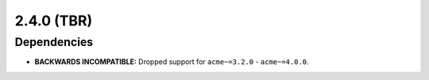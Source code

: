 ###########
2.4.0 (TBR)
###########


************
Dependencies
************

* **BACKWARDS INCOMPATIBLE:** Dropped support for ``acme~=3.2.0`` - ``acme~=4.0.0``.
